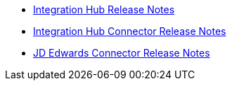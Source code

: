 // Release Notes TOC File

** xref:integration-hub-release-notes.adoc[Integration Hub Release Notes]
** xref:integration-hub-connector-release-notes.adoc[Integration Hub Connector Release Notes]
** xref:jde-release-notes.adoc[JD Edwards Connector Release Notes]

////
# ** xref:ftps-connector-release-notes.adoc[FTPS Connector Release Notes (for Mule 4)]
# ** xref:as2-connector-release-notes.adoc[AS2 Connector Release Notes]
////